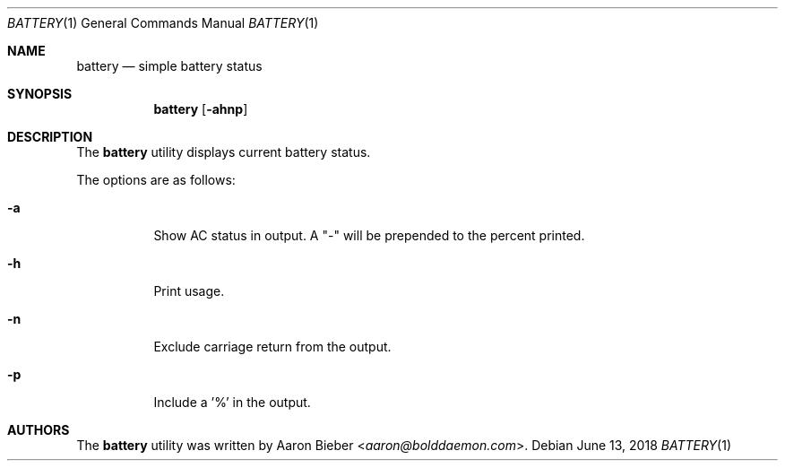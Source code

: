 .\"	$OpenBSD: mdoc.template,v 1.15 2014/03/31 00:09:54 dlg Exp $
.\"
.\" Copyright (c) 2018 Aaron Bieber <aaron@bolddaemon.com>
.\"
.\" Permission to use, copy, modify, and distribute this software for any
.\" purpose with or without fee is hereby granted, provided that the above
.\" copyright notice and this permission notice appear in all copies.
.\"
.\" THE SOFTWARE IS PROVIDED "AS IS" AND THE AUTHOR DISCLAIMS ALL WARRANTIES
.\" WITH REGARD TO THIS SOFTWARE INCLUDING ALL IMPLIED WARRANTIES OF
.\" MERCHANTABILITY AND FITNESS. IN NO EVENT SHALL THE AUTHOR BE LIABLE FOR
.\" ANY SPECIAL, DIRECT, INDIRECT, OR CONSEQUENTIAL DAMAGES OR ANY DAMAGES
.\" WHATSOEVER RESULTING FROM LOSS OF USE, DATA OR PROFITS, WHETHER IN AN
.\" ACTION OF CONTRACT, NEGLIGENCE OR OTHER TORTIOUS ACTION, ARISING OUT OF
.\" OR IN CONNECTION WITH THE USE OR PERFORMANCE OF THIS SOFTWARE.
.\"
.\" The following requests are required for all man pages.
.\"
.\" Remove `\&' from the line below.
.Dd $Mdocdate: June 13 2018 $
.Dt BATTERY 1
.Os
.Sh NAME
.Nm battery
.Nd simple battery status
.Sh SYNOPSIS
.Nm battery
.Op Fl ahnp
.Sh DESCRIPTION
The
.Nm
utility displays current battery status.
.Pp
The options are as follows:
.Bl -tag -width Ds
.It Fl a
Show AC status in output.
A "-" will be prepended to the percent printed.
.It Fl h
Print usage.
.It Fl n
Exclude carriage return from the output.
.It Fl p
Include a '%' in the output.
.El
.Sh AUTHORS
.An -nosplit
The
.Nm
utility was written by
.An Aaron Bieber Aq Mt aaron@bolddaemon.com .
